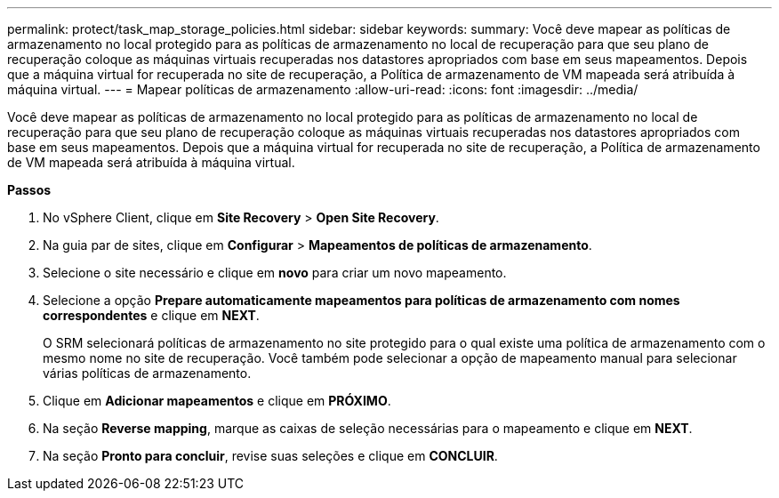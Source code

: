 ---
permalink: protect/task_map_storage_policies.html 
sidebar: sidebar 
keywords:  
summary: Você deve mapear as políticas de armazenamento no local protegido para as políticas de armazenamento no local de recuperação para que seu plano de recuperação coloque as máquinas virtuais recuperadas nos datastores apropriados com base em seus mapeamentos. Depois que a máquina virtual for recuperada no site de recuperação, a Política de armazenamento de VM mapeada será atribuída à máquina virtual. 
---
= Mapear políticas de armazenamento
:allow-uri-read: 
:icons: font
:imagesdir: ../media/


[role="lead"]
Você deve mapear as políticas de armazenamento no local protegido para as políticas de armazenamento no local de recuperação para que seu plano de recuperação coloque as máquinas virtuais recuperadas nos datastores apropriados com base em seus mapeamentos. Depois que a máquina virtual for recuperada no site de recuperação, a Política de armazenamento de VM mapeada será atribuída à máquina virtual.

*Passos*

. No vSphere Client, clique em *Site Recovery* > *Open Site Recovery*.
. Na guia par de sites, clique em *Configurar* > *Mapeamentos de políticas de armazenamento*.
. Selecione o site necessário e clique em *novo* para criar um novo mapeamento.
. Selecione a opção *Prepare automaticamente mapeamentos para políticas de armazenamento com nomes correspondentes* e clique em *NEXT*.
+
O SRM selecionará políticas de armazenamento no site protegido para o qual existe uma política de armazenamento com o mesmo nome no site de recuperação. Você também pode selecionar a opção de mapeamento manual para selecionar várias políticas de armazenamento.

. Clique em *Adicionar mapeamentos* e clique em *PRÓXIMO*.
. Na seção *Reverse mapping*, marque as caixas de seleção necessárias para o mapeamento e clique em *NEXT*.
. Na seção *Pronto para concluir*, revise suas seleções e clique em *CONCLUIR*.

